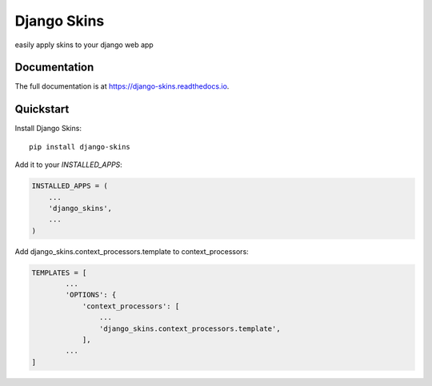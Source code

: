 =============================
Django Skins
=============================

.. image:: https://badge.fury.io/py/django-skins.svg
    :target: https://badge.fury.io/py/django-skins

.. image:: https://travis-ci.org/ak4zh/django-skins.svg?branch=master
    :target: https://travis-ci.org/ak4zh/django-skins

.. image:: https://codecov.io/gh/ak4zh/django-skins/branch/master/graph/badge.svg
    :target: https://codecov.io/gh/ak4zh/django-skins

easily apply skins to your django web app

Documentation
-------------

The full documentation is at https://django-skins.readthedocs.io.

Quickstart
----------

Install Django Skins::

    pip install django-skins

Add it to your `INSTALLED_APPS`:

.. code-block:: python

    INSTALLED_APPS = (
        ...
        'django_skins',
        ...
    )

Add django_skins.context_processors.template to context_processors:

.. code-block:: python

    TEMPLATES = [
            ...
            'OPTIONS': {
                'context_processors': [
                    ...
                    'django_skins.context_processors.template',
                ],
            ...
    ]
